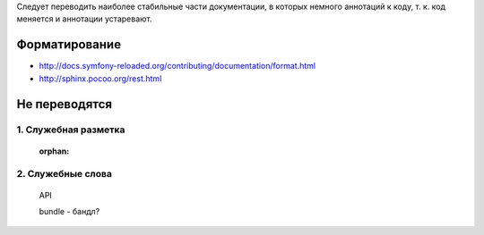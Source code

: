 Следует переводить наиболее стабильные части документации, в которых немного
аннотаций к коду, т. к. код меняется и аннотации устаревают. 

Форматирование
==========================

* http://docs.symfony-reloaded.org/contributing/documentation/format.html
* http://sphinx.pocoo.org/rest.html

Не переводятся
==========================

1. Служебная разметка
~~~~~~~~~~~~~~~~~~~~~~~~~~
    :orphan:

    .. glossary::

    .. note::

    .. tip::

    .. toctree::
        :maxdepth: 2
        :glob:
        :numbered:

2. Служебные слова
~~~~~~~~~~~~~~~~~~~~~~~~~~
    API

    bundle - бандл?

